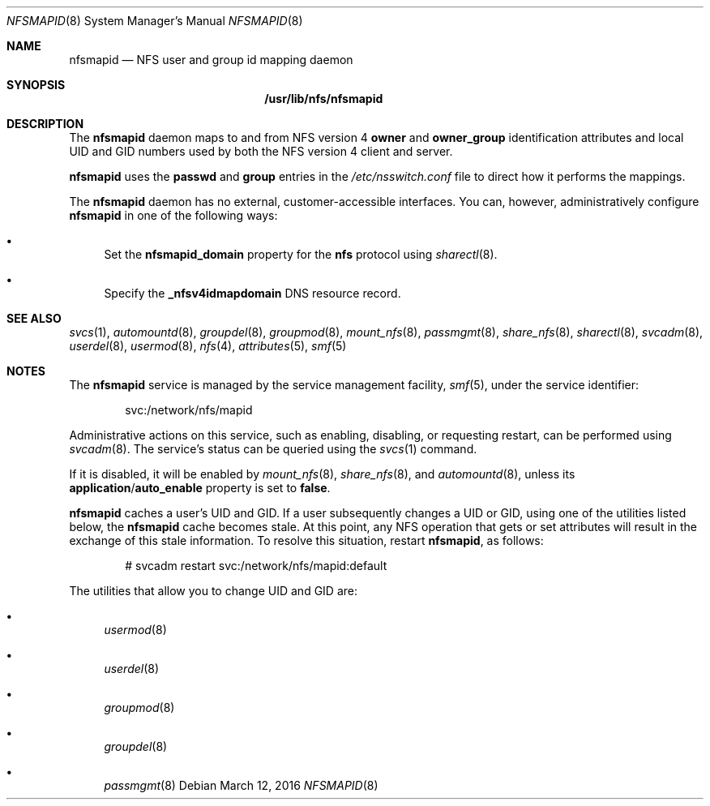 .\"
.\" The contents of this file are subject to the terms of the
.\" Common Development and Distribution License (the "License").
.\" You may not use this file except in compliance with the License.
.\"
.\" You can obtain a copy of the license at usr/src/OPENSOLARIS.LICENSE
.\" or http://www.opensolaris.org/os/licensing.
.\" See the License for the specific language governing permissions
.\" and limitations under the License.
.\"
.\" When distributing Covered Code, include this CDDL HEADER in each
.\" file and include the License file at usr/src/OPENSOLARIS.LICENSE.
.\" If applicable, add the following below this CDDL HEADER, with the
.\" fields enclosed by brackets "[]" replaced with your own identifying
.\" information: Portions Copyright [yyyy] [name of copyright owner]
.\"
.\"
.\" Copyright (c) 2004, Sun Microsystems, Inc. All Rights Reserved.
.\" Copyright 2016 Nexenta Systems, Inc.
.\"
.Dd March 12, 2016
.Dt NFSMAPID 8
.Os
.Sh NAME
.Nm nfsmapid
.Nd NFS user and group id mapping daemon
.Sh SYNOPSIS
.Nm /usr/lib/nfs/nfsmapid
.Sh DESCRIPTION
The
.Nm
daemon maps to and from NFS version 4
.Sy owner
and
.Sy owner_group
identification attributes and local UID and GID numbers used by both the NFS
version 4 client and server.
.Pp
.Nm
uses the
.Sy passwd
and
.Sy group
entries in the
.Pa /etc/nsswitch.conf
file to direct how it performs the mappings.
.Pp
The
.Nm
daemon has no external, customer-accessible interfaces.
You can, however, administratively configure
.Nm
in one of the following ways:
.Bl -bullet
.It
Set the
.Sy nfsmapid_domain
property for the
.Nm nfs
protocol using
.Xr sharectl 8 .
.It
Specify the
.Sy _nfsv4idmapdomain
DNS resource record.
.El
.Sh SEE ALSO
.Xr svcs 1 ,
.Xr automountd 8 ,
.Xr groupdel 8 ,
.Xr groupmod 8 ,
.Xr mount_nfs 8 ,
.Xr passmgmt 8 ,
.Xr share_nfs 8 ,
.Xr sharectl 8 ,
.Xr svcadm 8 ,
.Xr userdel 8 ,
.Xr usermod 8 ,
.Xr nfs 4 ,
.Xr attributes 5 ,
.Xr smf 5
.Sh NOTES
The
.Nm
service is managed by the service management facility,
.Xr smf 5 ,
under the service identifier:
.Bd -literal -offset indent
svc:/network/nfs/mapid
.Ed
.Pp
Administrative actions on this service, such as enabling, disabling, or
requesting restart, can be performed using
.Xr svcadm 8 .
The service's status can be queried using the
.Xr svcs 1
command.
.Pp
If it is disabled, it will be enabled by
.Xr mount_nfs 8 ,
.Xr share_nfs 8 ,
and
.Xr automountd 8 ,
unless its
.Sy application Ns / Ns Sy auto_enable
property is set to
.Sy false .
.Pp
.Nm
caches a user's UID and GID.
If a user subsequently changes a UID or GID, using one of the utilities listed
below, the
.Nm
cache becomes stale.
At this point, any NFS operation that gets or set attributes will result in the
exchange of this stale information.
To resolve this situation, restart
.Nm ,
as follows:
.Bd -literal -offset indent
# svcadm restart svc:/network/nfs/mapid:default
.Ed
.Pp
The utilities that allow you to change UID and GID are:
.Bl -bullet
.It
.Xr usermod 8
.It
.Xr userdel 8
.It
.Xr groupmod 8
.It
.Xr groupdel 8
.It
.Xr passmgmt 8
.El
